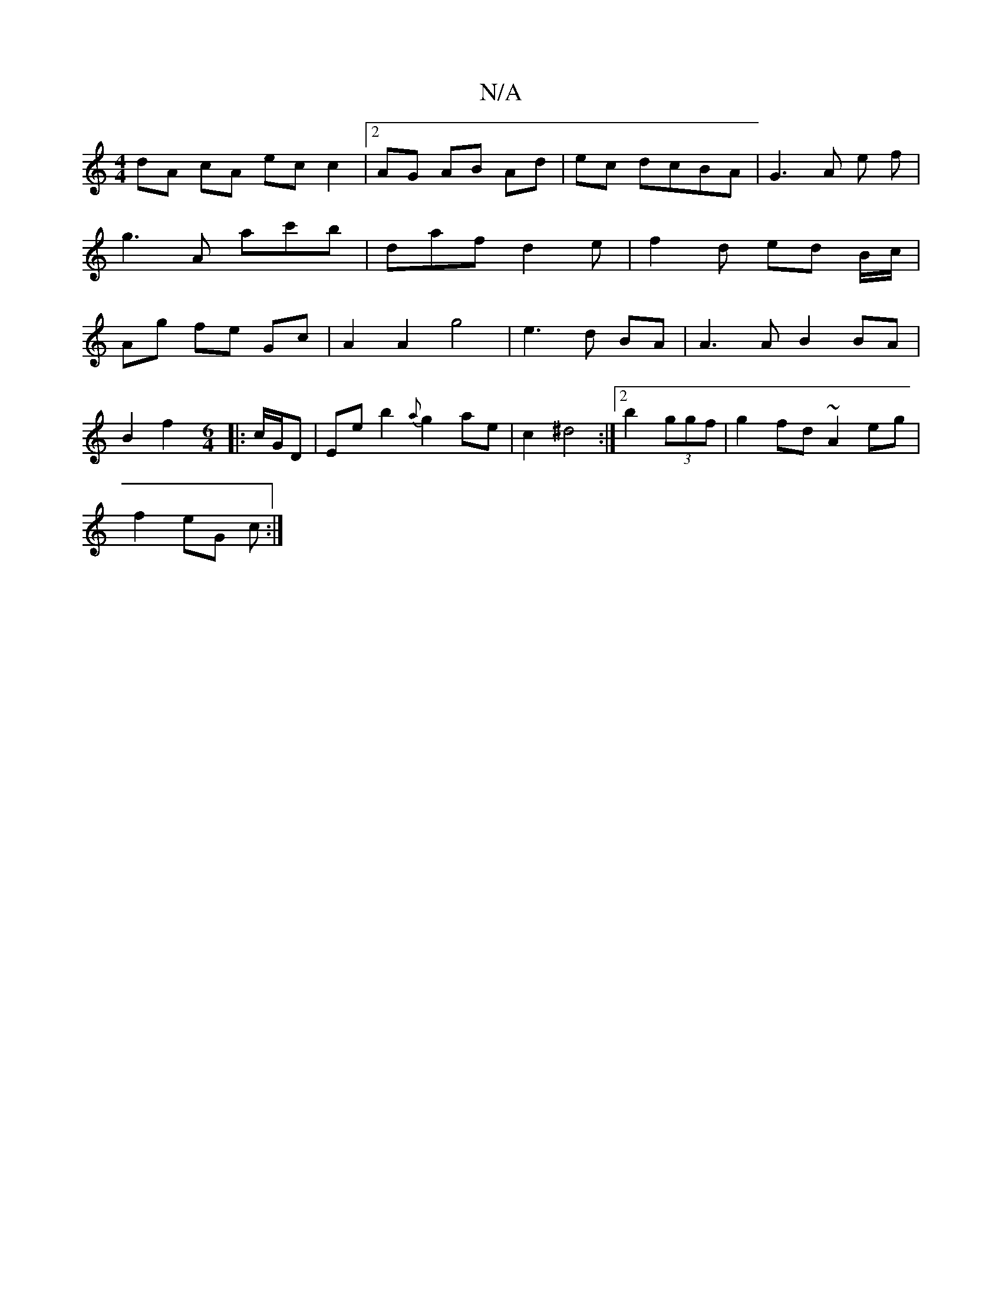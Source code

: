 X:1
T:N/A
M:4/4
R:N/A
K:Cmajor
dA cA ec c2 | [2 AG AB Ad|ec dcBA|G3A e f|g3A ac'b|daf d2e|f2d ed B/c/ | Ag fe Gc | A2 A2 g4 | e3d BA | A3 A B2 BA |
B2 f2 [M:6/4] |:c/G/D | Ee b2 {a}g2 ae|c2 ^d4 :|[2 b2 (3ggf|g2 fd ~A2 eg|
f2 eG c:|